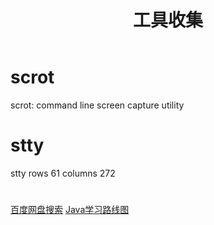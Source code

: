 #+TITLE: 工具收集

* scrot
  scrot: command line screen capture utility

* stty
stty rows 61 columns 272

* 
  [[http://pan.java1234.com/][百度网盘搜索]]
  [[http://www.java1234.com/javaxuexiluxiantu.html][Java学习路线图]]
